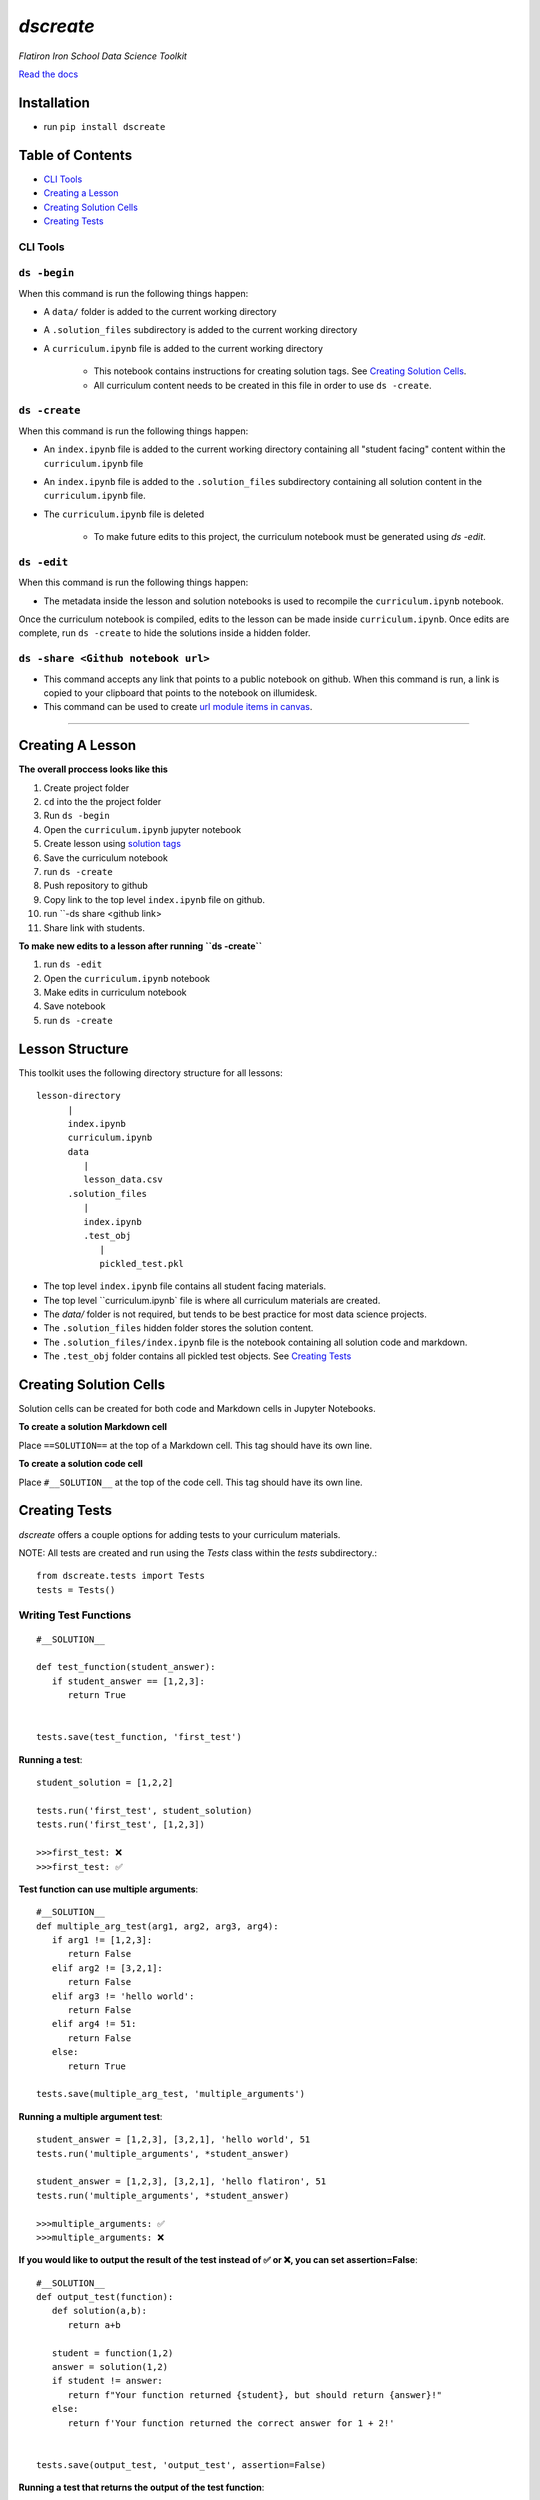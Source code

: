 .. dscreate documentation master file, created by
   sphinx-quickstart on Wed Apr 28 17:16:41 2021.
   You can adapt this file completely to your liking, but it should at least
   contain the root `toctree` directive.

====================================
`dscreate`
====================================

*Flatiron Iron School Data Science Toolkit*

`Read the docs <https://dscreate.readthedocs.io/>`_


Installation
============
* run ``pip install dscreate``

Table of Contents
==================

* `CLI Tools <#cli-tools>`_
* `Creating a Lesson <#creating-a-lesson>`_
* `Creating Solution Cells <#creating-solution-cells>`_
* `Creating Tests <#creating-tests>`_

.. _cli-tools:

-------------
CLI Tools
-------------

-------------
``ds -begin``
-------------
When this command is run the following things happen:

* A ``data/`` folder is added to the current working directory
* A ``.solution_files`` subdirectory is added to the current working directory
* A ``curriculum.ipynb`` file is added to the current working directory
  
   * This notebook contains instructions for creating solution tags. See `Creating Solution Cells <#creating-solution-cells>`_.
   * All curriculum content needs to be created in this file in order to use ``ds -create``.


-------------
``ds -create``
-------------
When this command is run the following things happen:

- An ``index.ipynb`` file is added to the current working directory containing all "student facing" content within the ``curriculum.ipynb`` file
- An ``index.ipynb`` file is added to the ``.solution_files`` subdirectory containing all solution content in the ``curriculum.ipynb`` file.
- The ``curriculum.ipynb`` file is deleted
  
   - To make future edits to this project, the curriculum notebook must be generated using `ds -edit`.


-------------
``ds -edit``
-------------
When this command is run the following things happen:

* The metadata inside the lesson and solution notebooks is used to recompile the ``curriculum.ipynb`` notebook.

Once the curriculum notebook is compiled, edits to the lesson can be made inside ``curriculum.ipynb``.
Once edits are complete, run ``ds -create`` to hide the solutions inside a hidden folder.


-------------
``ds -share <Github notebook url>``
-------------

* This command accepts any link that points to a public notebook on github. When this command is run, a link is copied to your clipboard that points to the notebook on illumidesk.
* This command can be used to create `url module items in canvas <https://community.canvaslms.com/t5/Instructor-Guide/How-do-I-add-an-external-URL-as-a-module-item/ta-p/967>`_.

-------------------------------------------------------

.. _creating-a-lesson:

Creating A Lesson
==================

**The overall proccess looks like this**

1. Create project folder
2. ``cd`` into the the project folder
3. Run ``ds -begin``
4. Open the ``curriculum.ipynb`` jupyter notebook
5. Create lesson using `solution tags <#creating-solution-cells>`_ 
6. Save the curriculum notebook
7. run ``ds -create``
8. Push repository to github
9. Copy link to the top level ``index.ipynb`` file on github.
10. run ``-ds share <github link>
11. Share link with students. 

**To make new edits to a lesson after running ``ds -create``**

1. run ``ds -edit``
2. Open the ``curriculum.ipynb`` notebook
3. Make edits in curriculum notebook
4. Save notebook
5. run ``ds -create``

Lesson Structure
==================

This toolkit uses the following directory structure for all lessons::

   lesson-directory 
         |
         index.ipynb
         curriculum.ipynb
         data
            |
            lesson_data.csv
         .solution_files
            |
            index.ipynb
            .test_obj
               |
               pickled_test.pkl 

* The top level ``index.ipynb`` file contains all student facing materials.
* The top level ``curriculum.ipynb` file is where all curriculum materials are created.
* The `data/` folder is not required, but tends to be best practice for most data science projects.
* The ``.solution_files`` hidden folder stores the solution content.
* The ``.solution_files/index.ipynb`` file is the notebook containing all solution code and markdown.
* The ``.test_obj`` folder contains all pickled test objects. See `Creating Tests <#creating-tests>`_



Creating Solution Cells
=======================

Solution cells can be created for both code and Markdown cells in Jupyter Notebooks.

**To create a solution Markdown cell**

Place ``==SOLUTION==`` at the top of a Markdown cell. This tag should have its own line.

**To create a solution code cell**

Place ``#__SOLUTION__`` at the top of the code cell. This tag should have its own line.

.. _test-code:

Creating Tests
==============

`dscreate` offers a couple options for adding tests to your curriculum materials.

NOTE: All tests are created and run using the `Tests` class within the `tests` subdirectory.::

         from dscreate.tests import Tests
         tests = Tests()

------------------------         
Writing Test Functions
------------------------
::

         #__SOLUTION__

         def test_function(student_answer):
            if student_answer == [1,2,3]:
               return True


         tests.save(test_function, 'first_test')

**Running a test**::

         student_solution = [1,2,2]

         tests.run('first_test', student_solution)
         tests.run('first_test', [1,2,3])

         >>>first_test: ❌
         >>>first_test: ✅

**Test function can use multiple arguments**::

         #__SOLUTION__
         def multiple_arg_test(arg1, arg2, arg3, arg4):
            if arg1 != [1,2,3]:
               return False
            elif arg2 != [3,2,1]:
               return False
            elif arg3 != 'hello world':
               return False
            elif arg4 != 51:
               return False
            else:
               return True
            
         tests.save(multiple_arg_test, 'multiple_arguments')

**Running a multiple argument test**::

         student_answer = [1,2,3], [3,2,1], 'hello world', 51
         tests.run('multiple_arguments', *student_answer)

         student_answer = [1,2,3], [3,2,1], 'hello flatiron', 51
         tests.run('multiple_arguments', *student_answer)

         >>>multiple_arguments: ✅
         >>>multiple_arguments: ❌

**If you would like to output the result of the test instead of ✅ or ❌, you can set assertion=False**::

         #__SOLUTION__
         def output_test(function):
            def solution(a,b):
               return a+b
            
            student = function(1,2)
            answer = solution(1,2)
            if student != answer:
               return f"Your function returned {student}, but should return {answer}!"
            else:
               return f'Your function returned the correct answer for 1 + 2!'
            

         tests.save(output_test, 'output_test', assertion=False)
   
**Running a test that returns the output of the test function**::

      def student_answer_wrong(a,b):
         return a-b

      def student_answer_correct(a,b):
         return a+b

      tests.run('output_test', student_answer_wrong)
      tests.run('output_test', student_answer_correct)

      >>>output_test: Your function returned -1, but should return 3!
      >>>output_test: Your function returned the correct answer for 1 + 2!

---------------------       
Writing A Test Class
---------------------

If you have multiple tests you'd like to run, the easiest solution would be create a class like below

* *All test methods must begin with the word `test`*
* If you would like to return the output of a test, set the argument `output=True` for the test method.

::

         #__SOLUTION__
         class ExampleTest:
            
            def __init__(self, student_answer):
               self.student_answer = student_answer()
               
            def test_for_attribute(self):
               if hasattr(self.student_answer, 'attribute'):
                     return True
               
            def test_method_output(self, output=True):
               try:
                     result = self.student_answer.method()
                     if result == 5:
                        return 'Your method correctly returned 5!'
                     else:
                        return f'Your method returned {result} when it should have returned 5!'
               except:
                     return 'Your method threw an error.'
                     
                     
         tests.save(ExampleTest, 'Class_Example')


**Running the test class**::

         class StudentSolutionCorrect:
            
            def __init__(self):
               self.attribute = True
               
            def method(self):
               return 5
            
         tests.run('Class_Example', StudentSolutionCorrect)

         >>>test_for_attribute: ✅
         >>>test_method_output: Your method correctly returned 5!

::

         class StudentSolutionWrong:
            
            def method(self):
               return 3

         tests.run('Class_Example', StudentSolutionWrong)

         >>>test_for_attribute: ❌
         >>>test_method_output: Your method returned 3 when it should have returned 5!
